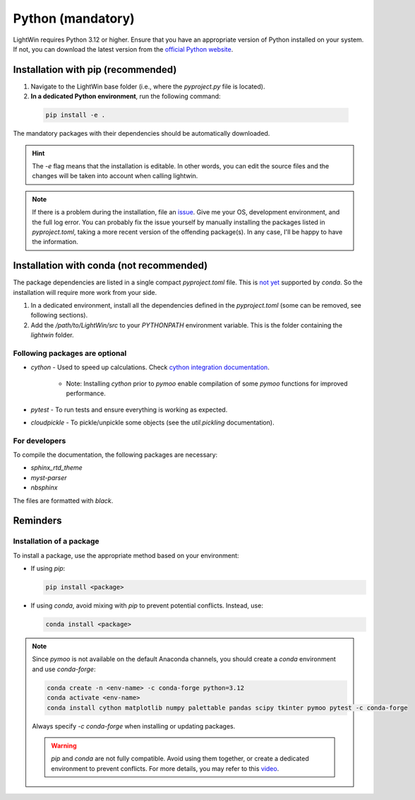 Python (mandatory)
------------------
LightWin requires Python 3.12 or higher.
Ensure that you have an appropriate version of Python installed on your system.
If not, you can download the latest version from the `official Python website`_.

.. _official Python website: https://www.python.org/downloads/

Installation with pip (recommended)
^^^^^^^^^^^^^^^^^^^^^^^^^^^^^^^^^^^
1. Navigate to the LightWin base folder (i.e., where the `pyproject.py` file is located).
2. **In a dedicated Python environment**, run the following command:

  .. code-block:: bash

     pip install -e .

The mandatory packages with their dependencies should be automatically downloaded.

.. hint::
   The `-e` flag means that the installation is editable.
   In other words, you can edit the source files and the changes will be taken into account when calling lightwin.

.. note::
   If there is a problem during the installation, file an `issue`_.
   Give me your OS, development environment, and the full log error.
   You can probably fix the issue yourself by manually installing the packages listed in `pyproject.toml`, taking a more recent version of the offending package(s).
   In any case, I'll be happy to have the information.

.. _issue: https://github.com/AdrienPlacais/LightWin/issues

Installation with conda (not recommended)
^^^^^^^^^^^^^^^^^^^^^^^^^^^^^^^^^^^^^^^^^
The package dependencies are listed in a single compact `pyproject.toml` file.
This is `not yet`_ supported by `conda`.
So the installation will require more work from your side.

.. _not yet: https://github.com/conda/conda/issues/12462

1. In a dedicated environment, install all the dependencies defined in the `pyproject.toml` (some can be removed, see following sections).
2. Add the `/path/to/LightWin/src` to your `PYTHONPATH` environment variable. This is the folder containing the `lightwin` folder.

.. todo::
   Consider providing more detailed instructions for setting the `PYTHONPATH`.
   For now, you can search for "PYTHONPATH" or "ModuleNotFoundError" online for additional guidance.

Following packages are optional
"""""""""""""""""""""""""""""""

* `cython` - Used to speed up calculations. Check `cython integration documentation`_.

   * Note: Installing `cython` prior to `pymoo` enable compilation of some `pymoo` functions for improved performance.

* `pytest` - To run tests and ensure everything is working as expected.
* `cloudpickle` - To pickle/unpickle some objects (see the `util.pickling` documentation).

.. _cython integration documentation: https://adrienplacais.github.io/LightWin/html/manual/installation.cython.html

For developers
""""""""""""""

To compile the documentation, the following packages are necessary:

* `sphinx_rtd_theme`
* `myst-parser`
* `nbsphinx`

The files are formatted with `black`.

Reminders
^^^^^^^^^

Installation of a package
"""""""""""""""""""""""""

To install a package, use the appropriate method based on your environment:

* If using `pip`:

  .. code-block:: bash

     pip install <package>

* If using `conda`, avoid mixing with `pip` to prevent potential conflicts. Instead, use:

  .. code-block:: bash

     conda install <package>

.. note::
   Since `pymoo` is not available on the default Anaconda channels, you should create a `conda` environment and use `conda-forge`:

   .. code-block:: bash

      conda create -n <env-name> -c conda-forge python=3.12
      conda activate <env-name>
      conda install cython matplotlib numpy palettable pandas scipy tkinter pymoo pytest -c conda-forge

   Always specify `-c conda-forge` when installing or updating packages.

   .. warning::
      `pip` and `conda` are not fully compatible.
      Avoid using them together, or create a dedicated environment to prevent conflicts.
      For more details, you may refer to this `video`_.

   .. _video: https://www.youtube.com/watch?v=Ul79ihg41Rs

